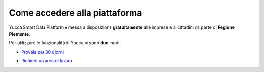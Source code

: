 **Come accedere alla piattaforma**
**********************************

Yucca Smart Data Platform è messa a disposizione **gratuitamente** alle imprese e ai cittadini da parte di **Regione Piemonte**.

Per utilizzare le funzionalità di Yucca vi sono **due** modi:

* `Provala per 30 giorni <https://sso.smartdatanet.it/authenticationendpoint/login.do?RelayState=null&SAMLRequest=nZNPj9MwEMXvfIrI9%2BYfi2CtJqvQ1YpIyxLaLAdu3mTKWnLs4Jm0hU%2B%2FdtKyOUBVIeVkj9%2B8%2Bb3J8ubQqWAHFqXRGUvCmAWgG9NK%2FSNjj%2FXd4gO7yd8sUXSq58VAz3oNPwdACgpEsOSerYzGoQO7AbuTDTyu7zP2TNQjj6LB1fTGklAhdsJSK0hooFDS7CoSvYyE0zZW%2FgYWFERWPg0Ek7KzcpQudQuHjF1fvU3Sd0mcsuDO2AZGWxnbCoXudXmbMTdFiZVAlDt4vUAcnAQ6B5SxNE6uF3G6iN%2FXScLdF6fhVZx%2BZ0FlDZnGqI9STxgGq7kRKJFr0QFyavim%2BHzP0zDmT1MR8k91XS2qL5uaBd9OOFOP0wHWyEeA56X6Y1%2BWH3GPhu3lAuKUCMtf4T7AfhnN9Sb1tOcPTqC8rYySza%2BgUMrsVxYEOWBkBxjZdoLOt%2FQnsl1sx1Le%2B8GRQBMLNpXX%2FzoIJbcSbMZK726OI72UR%2FTH8nH3oB0jd%2BtBcKBgZbpeWIkeORxEQ%2F%2FVZWrC58or5ZCuYTuTuzyBc2UNb7y0O%2FZLuje29UsHjZustkKjj25K7a9%2B8unuX0DyU%2BDz%2FzV%2FAQ%3D%3D&commonAuthCallerPath=%252Fsamlsso&customCssPath=https%3A%2F%2Fuserportal.smartdatanet.it%2Fris%2Fauth%2Fcss%2FauthTrial.css&forceAuth=false&issuer=userportalNew&passiveAuth=false&relyingParty=userportalNew&tenantDomain=carbon.super&type=samlsso&sessionDataKey=3981df39-a567-4489-95a0-9f2b533894b0&relyingParty=userportalNew&type=samlsso&sp=userportal2&isSaaSApp=true&authenticators=SAMLSSOAuthenticator:Autenticazione%20RuparPiemonte:Autenticazione%20SistemaPiemonte:Autenticazione%20Social:Autenticazione%20Spid;BasicAuthenticator:LOCAL>`_

.. image:: https://i.imgur.com/TZM2QJU.png


* `Richiedi un'area di lavoro <https://yucca.smartdatanet.it/richiedi.html>`_

.. image:: https://i.imgur.com/Fmktn0k.png

